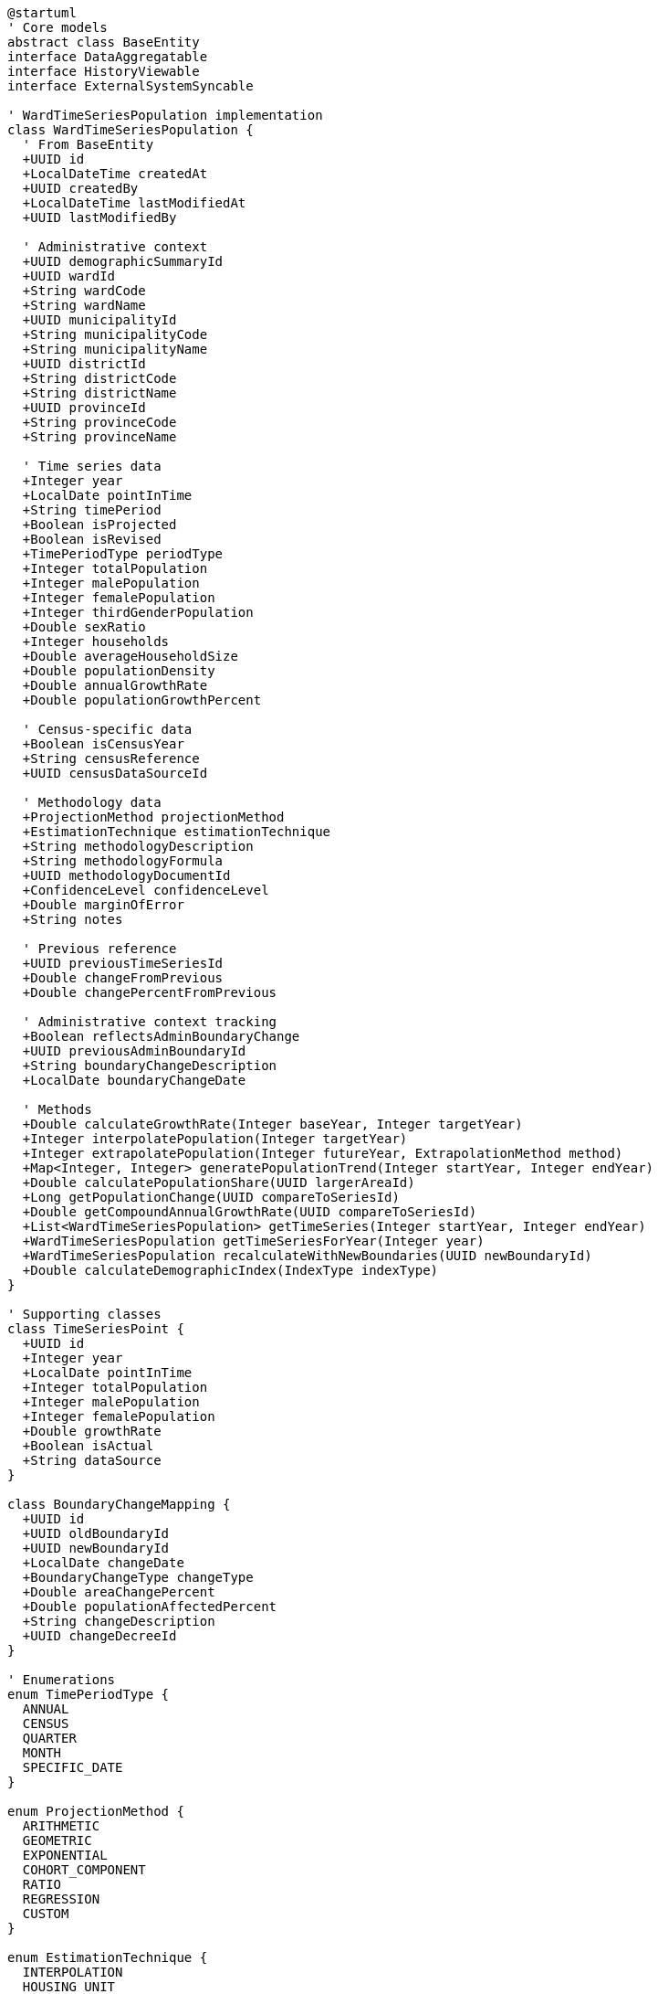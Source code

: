[plantuml]
----
@startuml
' Core models
abstract class BaseEntity
interface DataAggregatable
interface HistoryViewable
interface ExternalSystemSyncable

' WardTimeSeriesPopulation implementation
class WardTimeSeriesPopulation {
  ' From BaseEntity
  +UUID id
  +LocalDateTime createdAt
  +UUID createdBy
  +LocalDateTime lastModifiedAt
  +UUID lastModifiedBy
  
  ' Administrative context
  +UUID demographicSummaryId
  +UUID wardId
  +String wardCode
  +String wardName
  +UUID municipalityId
  +String municipalityCode
  +String municipalityName
  +UUID districtId
  +String districtCode
  +String districtName
  +UUID provinceId
  +String provinceCode
  +String provinceName
  
  ' Time series data
  +Integer year
  +LocalDate pointInTime
  +String timePeriod
  +Boolean isProjected
  +Boolean isRevised
  +TimePeriodType periodType
  +Integer totalPopulation
  +Integer malePopulation
  +Integer femalePopulation
  +Integer thirdGenderPopulation
  +Double sexRatio
  +Integer households
  +Double averageHouseholdSize
  +Double populationDensity
  +Double annualGrowthRate
  +Double populationGrowthPercent
  
  ' Census-specific data
  +Boolean isCensusYear
  +String censusReference
  +UUID censusDataSourceId
  
  ' Methodology data
  +ProjectionMethod projectionMethod
  +EstimationTechnique estimationTechnique
  +String methodologyDescription
  +String methodologyFormula
  +UUID methodologyDocumentId
  +ConfidenceLevel confidenceLevel
  +Double marginOfError
  +String notes
  
  ' Previous reference
  +UUID previousTimeSeriesId
  +Double changeFromPrevious
  +Double changePercentFromPrevious
  
  ' Administrative context tracking
  +Boolean reflectsAdminBoundaryChange
  +UUID previousAdminBoundaryId
  +String boundaryChangeDescription
  +LocalDate boundaryChangeDate
  
  ' Methods
  +Double calculateGrowthRate(Integer baseYear, Integer targetYear)
  +Integer interpolatePopulation(Integer targetYear)
  +Integer extrapolatePopulation(Integer futureYear, ExtrapolationMethod method)
  +Map<Integer, Integer> generatePopulationTrend(Integer startYear, Integer endYear)
  +Double calculatePopulationShare(UUID largerAreaId)
  +Long getPopulationChange(UUID compareToSeriesId)
  +Double getCompoundAnnualGrowthRate(UUID compareToSeriesId)
  +List<WardTimeSeriesPopulation> getTimeSeries(Integer startYear, Integer endYear)
  +WardTimeSeriesPopulation getTimeSeriesForYear(Integer year)
  +WardTimeSeriesPopulation recalculateWithNewBoundaries(UUID newBoundaryId)
  +Double calculateDemographicIndex(IndexType indexType)
}

' Supporting classes
class TimeSeriesPoint {
  +UUID id
  +Integer year
  +LocalDate pointInTime
  +Integer totalPopulation
  +Integer malePopulation
  +Integer femalePopulation
  +Double growthRate
  +Boolean isActual
  +String dataSource
}

class BoundaryChangeMapping {
  +UUID id
  +UUID oldBoundaryId
  +UUID newBoundaryId
  +LocalDate changeDate
  +BoundaryChangeType changeType
  +Double areaChangePercent
  +Double populationAffectedPercent
  +String changeDescription
  +UUID changeDecreeId
}

' Enumerations
enum TimePeriodType {
  ANNUAL
  CENSUS
  QUARTER
  MONTH
  SPECIFIC_DATE
}

enum ProjectionMethod {
  ARITHMETIC
  GEOMETRIC
  EXPONENTIAL
  COHORT_COMPONENT
  RATIO
  REGRESSION
  CUSTOM
}

enum EstimationTechnique {
  INTERPOLATION
  HOUSING_UNIT
  COMPONENT_CHANGE
  SAMPLE_SURVEY
  REMOTE_SENSING
  REGISTRATION_DATA
}

enum ConfidenceLevel {
  HIGH
  MEDIUM
  LOW
  VERY_LOW
  UNKNOWN
}

enum ExtrapolationMethod {
  LINEAR
  EXPONENTIAL
  LOGARITHMIC
  POLYNOMIAL
  GEOMETRIC
}

enum IndexType {
  DEPENDENCY_RATIO
  AGING_INDEX
  POTENTIAL_SUPPORT_RATIO
  URBANIZATION_RATE
}

enum BoundaryChangeType {
  SPLIT
  MERGE
  ANNEXATION
  DETACHMENT
  REDESIGNATION
  NEW_CREATION
}

' Inheritance relationships
BaseEntity <|-- WardTimeSeriesPopulation
BaseEntity <|-- TimeSeriesPoint
BaseEntity <|-- BoundaryChangeMapping

' Interface implementation
WardTimeSeriesPopulation ..|> DataAggregatable
WardTimeSeriesPopulation ..|> HistoryViewable
WardTimeSeriesPopulation ..|> ExternalSystemSyncable

' Class relationships
WardTimeSeriesPopulation "1" o-- "many" TimeSeriesPoint
WardTimeSeriesPopulation -- TimePeriodType
WardTimeSeriesPopulation -- ProjectionMethod
WardTimeSeriesPopulation -- EstimationTechnique
WardTimeSeriesPopulation -- ConfidenceLevel
BoundaryChangeMapping -- BoundaryChangeType
@enduml
----

The WardTimeSeriesPopulation entity extends the BaseEntity core model and implements several capability interfaces to provide robust time series analysis for population data at the ward level. This integration enables consistent tracking of population changes over time while accommodating Nepal's complex administrative boundary changes.

The entity is designed to work with Nepal's census cycles (typically every 10 years) while providing methodologically sound intercensal estimates and projections. It maintains links to the administrative hierarchy (ward → municipality → district → province) and explicitly tracks boundary changes that impact population statistics.

As a DataAggregatable entity, WardTimeSeriesPopulation supports hierarchical roll-ups from ward to municipal, district, and provincial levels. The HistoryViewable interface enables tracking of data corrections and revisions over time, while ExternalSystemSyncable allows integration with the Central Bureau of Statistics and other demographic data sources.
